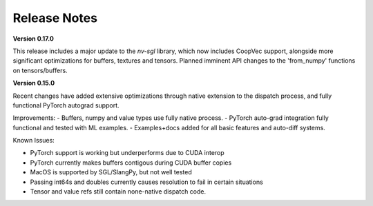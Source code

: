 Release Notes
=============

**Version 0.17.0**

This release includes a major update to the `nv-sgl` library, which now includes CoopVec support, alongside more significant optimizations 
for buffers, textures and tensors. Planned imminent API changes to the 'from_numpy' functions on tensors/buffers.

**Version 0.15.0**

Recent changes have added extensive optimizations through native extension to the dispatch process, and fully functional PyTorch autograd support.

Improvements:
- Buffers, numpy and value types use fully native process.
- PyTorch auto-grad integration fully functional and tested with ML examples.
- Examples+docs added for all basic features and auto-diff systems.

Known Issues:

- PyTorch support is working but underperforms due to CUDA interop
- PyTorch currently makes buffers contigous during CUDA buffer copies
- MacOS is supported by SGL/SlangPy, but not well tested
- Passing int64s and doubles currently causes resolution to fail in certain situations
- Tensor and value refs still contain none-native dispatch code.


